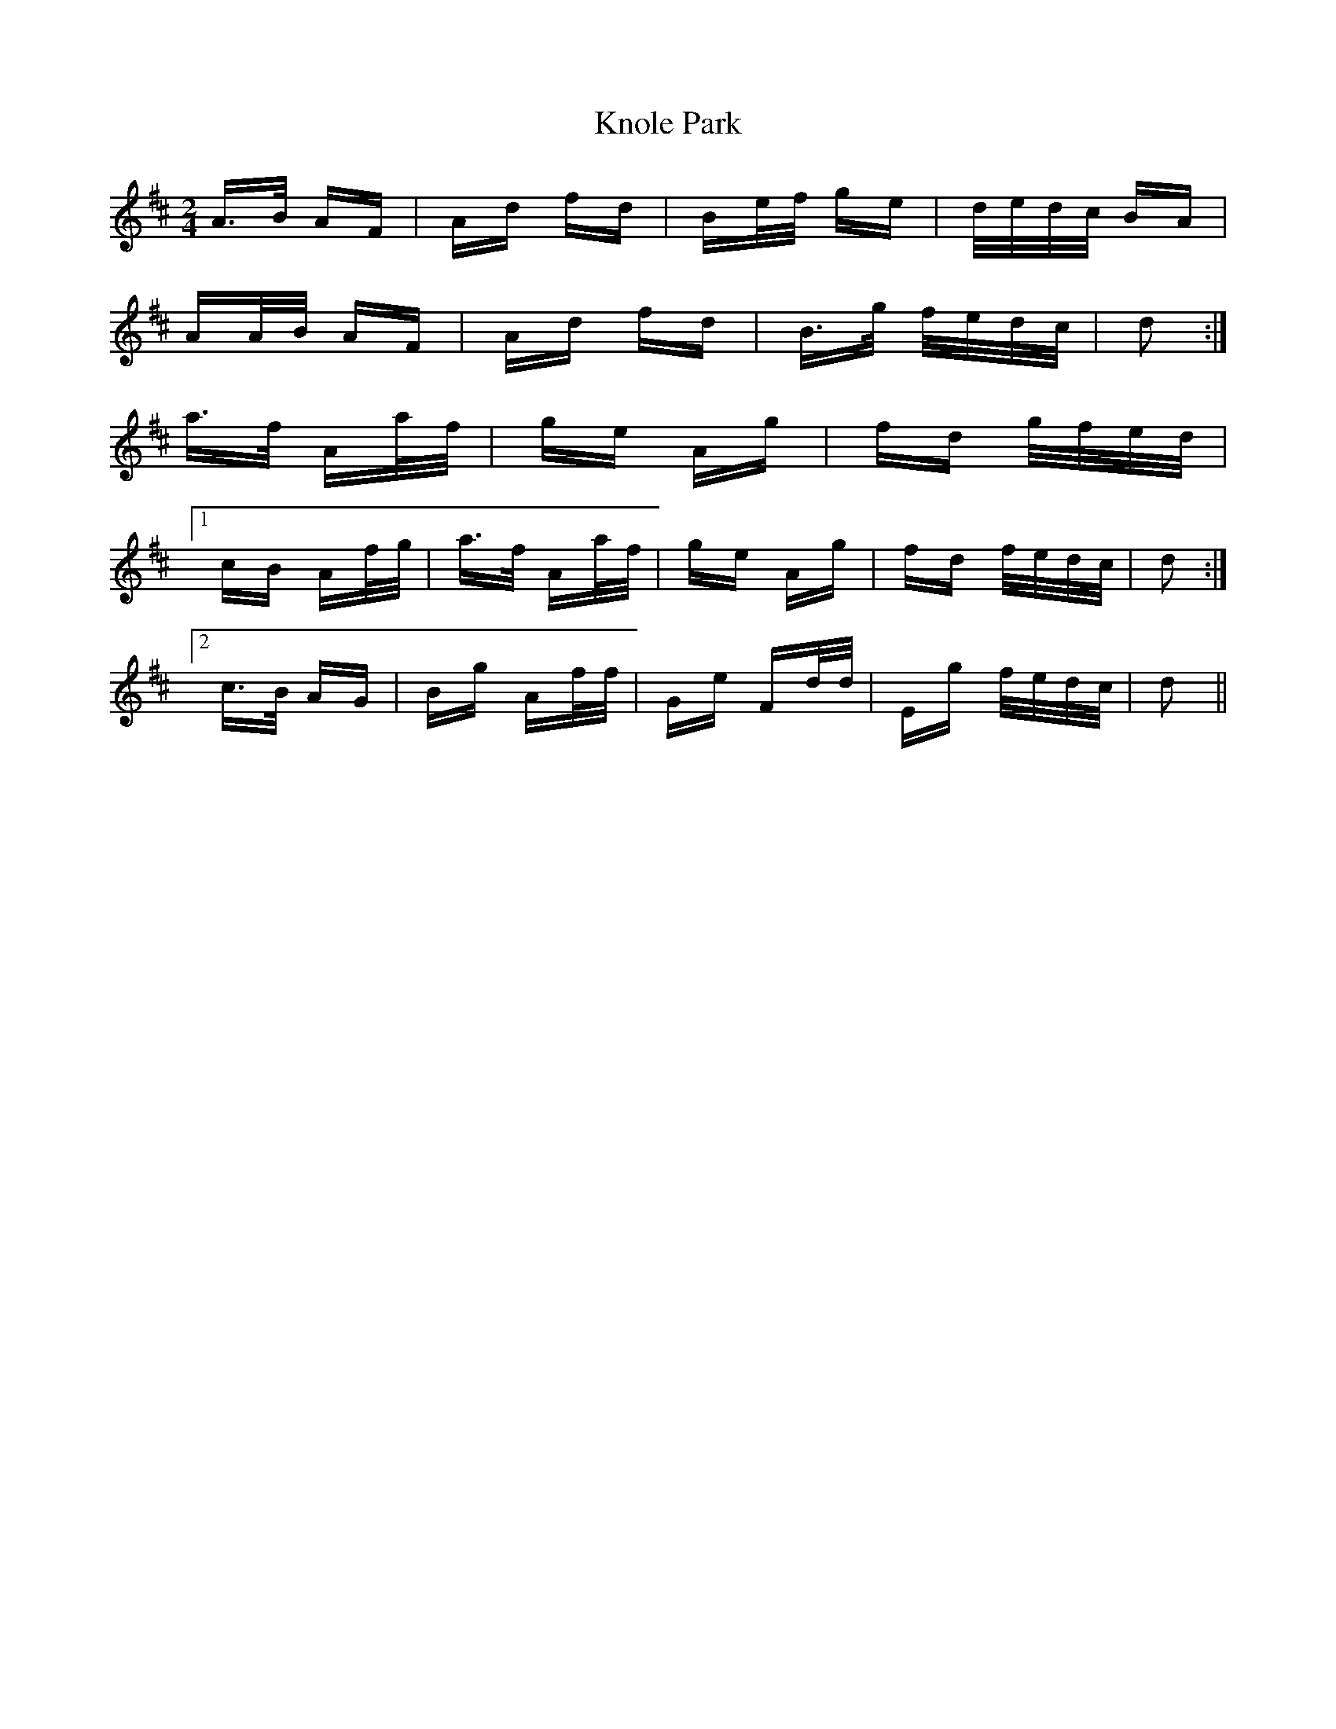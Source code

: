 X: 22095
T: Knole Park
R: polka
M: 2/4
K: Dmajor
A>B AF|Ad fd|Be/f/ ge|d/e/d/c/ BA|
AA/B/ AF|Ad fd|B>g f/e/d/c/|d2:|
a>f Aa/f/|ge Ag|fd g/f/e/d/|
[1 cB Af/g/|a>f Aa/f/|ge Ag|fd f/e/d/c/|d2:|
[2 c>B AG|Bg Af/f/|Ge Fd/d/|Eg f/e/d/c/|d2||

